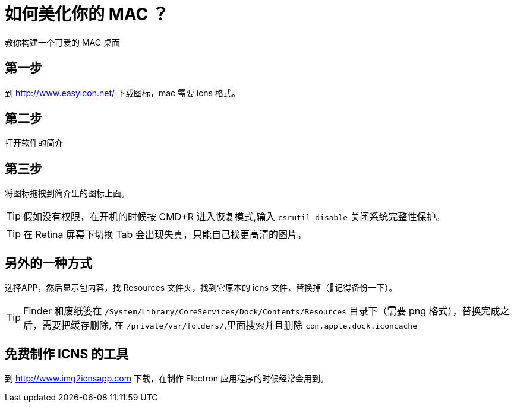 = 如何美化你的 MAC ？

教你构建一个可爱的 MAC 桌面

== 第一步

到 http://www.easyicon.net/ 下载图标，mac 需要 icns 格式。

== 第二步

打开软件的简介

== 第三步

将图标拖拽到简介里的图标上面。


TIP: 假如没有权限，在开机的时候按 CMD+R 进入恢复模式,输入 `csrutil disable` 关闭系统完整性保护。

TIP: 在 Retina 屏幕下切换 Tab 会出现失真，只能自己找更高清的图片。

== 另外的一种方式

选择APP，然后显示包内容，找 Resources 文件夹，找到它原本的 icns 文件，替换掉（记得备份一下）。

TIP: Finder 和废纸篓在 `/System/Library/CoreServices/Dock/Contents/Resources` 目录下（需要 png 格式），替换完成之后，需要把缓存删除, 在 `/private/var/folders/`,里面搜索并且删除 `com.apple.dock.iconcache`

== 免费制作 ICNS 的工具

到 http://www.img2icnsapp.com 下载，在制作 Electron 应用程序的时候经常会用到。